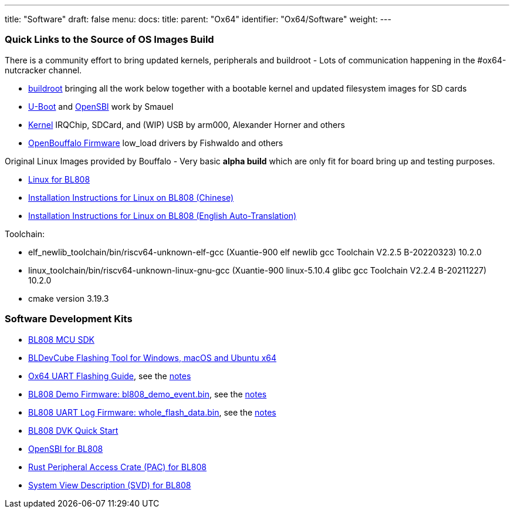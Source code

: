 ---
title: "Software"
draft: false
menu:
  docs:
    title:
    parent: "Ox64"
    identifier: "Ox64/Software"
    weight: 
---



=== Quick Links to the Source of OS Images Build


There is a community effort to bring updated kernels, peripherals and buildroot - Lots of communication happening in the #ox64-nutcracker channel.

* https://github.com/openbouffalo/buildroot_bouffalo[buildroot] bringing all the work below together with a bootable kernel and updated filesystem images for SD cards
* https://github.com/smaeul/u-boot/tree/bl808[U-Boot] and https://github.com/smaeul/opensbi/tree/bl808[OpenSBI] work by Smauel
* https://github.com/arm000/linux-bl808/tree/linux-next/mboxic[Kernel] IRQChip, SDCard, and (WIP) USB by arm000, Alexander Horner and others
* https://github.com/openbouffalo/OBLFR[OpenBouffalo Firmware] low_load drivers by Fishwaldo and others

Original Linux Images provided by Bouffalo - Very basic *alpha build* which are only fit for board bring up and testing purposes.

* https://github.com/bouffalolab/bl808_linux[Linux for BL808]
* https://wiki.pine64.org/wiki/File:Linux_BL808.pdf[Installation Instructions for Linux on BL808 (Chinese)]
* https://wiki.pine64.org/wiki/File:Linux_BL808_en.pdf[Installation Instructions for Linux on BL808 (English Auto-Translation)]

Toolchain:

* elf_newlib_toolchain/bin/riscv64-unknown-elf-gcc (Xuantie-900 elf newlib gcc Toolchain V2.2.5 B-20220323) 10.2.0
* linux_toolchain/bin/riscv64-unknown-linux-gnu-gcc (Xuantie-900 linux-5.10.4 glibc gcc Toolchain V2.2.4 B-20211227) 10.2.0
* cmake version 3.19.3

=== Software Development Kits

* https://github.com/bouffalolab/bl_mcu_sdk[BL808 MCU SDK]
* https://dev.bouffalolab.com/download[BLDevCube Flashing Tool for Windows, macOS and Ubuntu x64]
* https://wiki.pine64.org/wiki/File:Ox64_BL808UART_connect.pdf[Ox64 UART Flashing Guide], see the https://gist.github.com/lupyuen/7a0c697b89abccda8e38b33dfe5ebaff[notes]
* https://github.com/lupyuen/lupyuen.github.io/releases/download/ox64/bl808_demo_event.bin[BL808 Demo Firmware: bl808_demo_event.bin], see the https://gist.github.com/lupyuen/7a0c697b89abccda8e38b33dfe5ebaff[notes]
* https://github.com/lupyuen/lupyuen.github.io/releases/download/ox64/whole_flash_data.bin[BL808 UART Log Firmware: whole_flash_data.bin], see the https://gist.github.com/lupyuen/7a0c697b89abccda8e38b33dfe5ebaff[notes]
* https://github.com/lupyuen/lupyuen.github.io/releases/download/ox64/BL808.DVK.Quick.Start.pdf[BL808 DVK Quick Start]
* https://github.com/bouffalolab/bl808_linux/tree/main/opensbi-0.6-808[OpenSBI for BL808]
* https://github.com/bouffalolab/bl-pac/tree/main/bl808[Rust Peripheral Access Crate (PAC) for BL808]
* https://github.com/bouffalolab/bl-pac/blob/main/bl808/bl808.svd[System View Description (SVD) for BL808]

